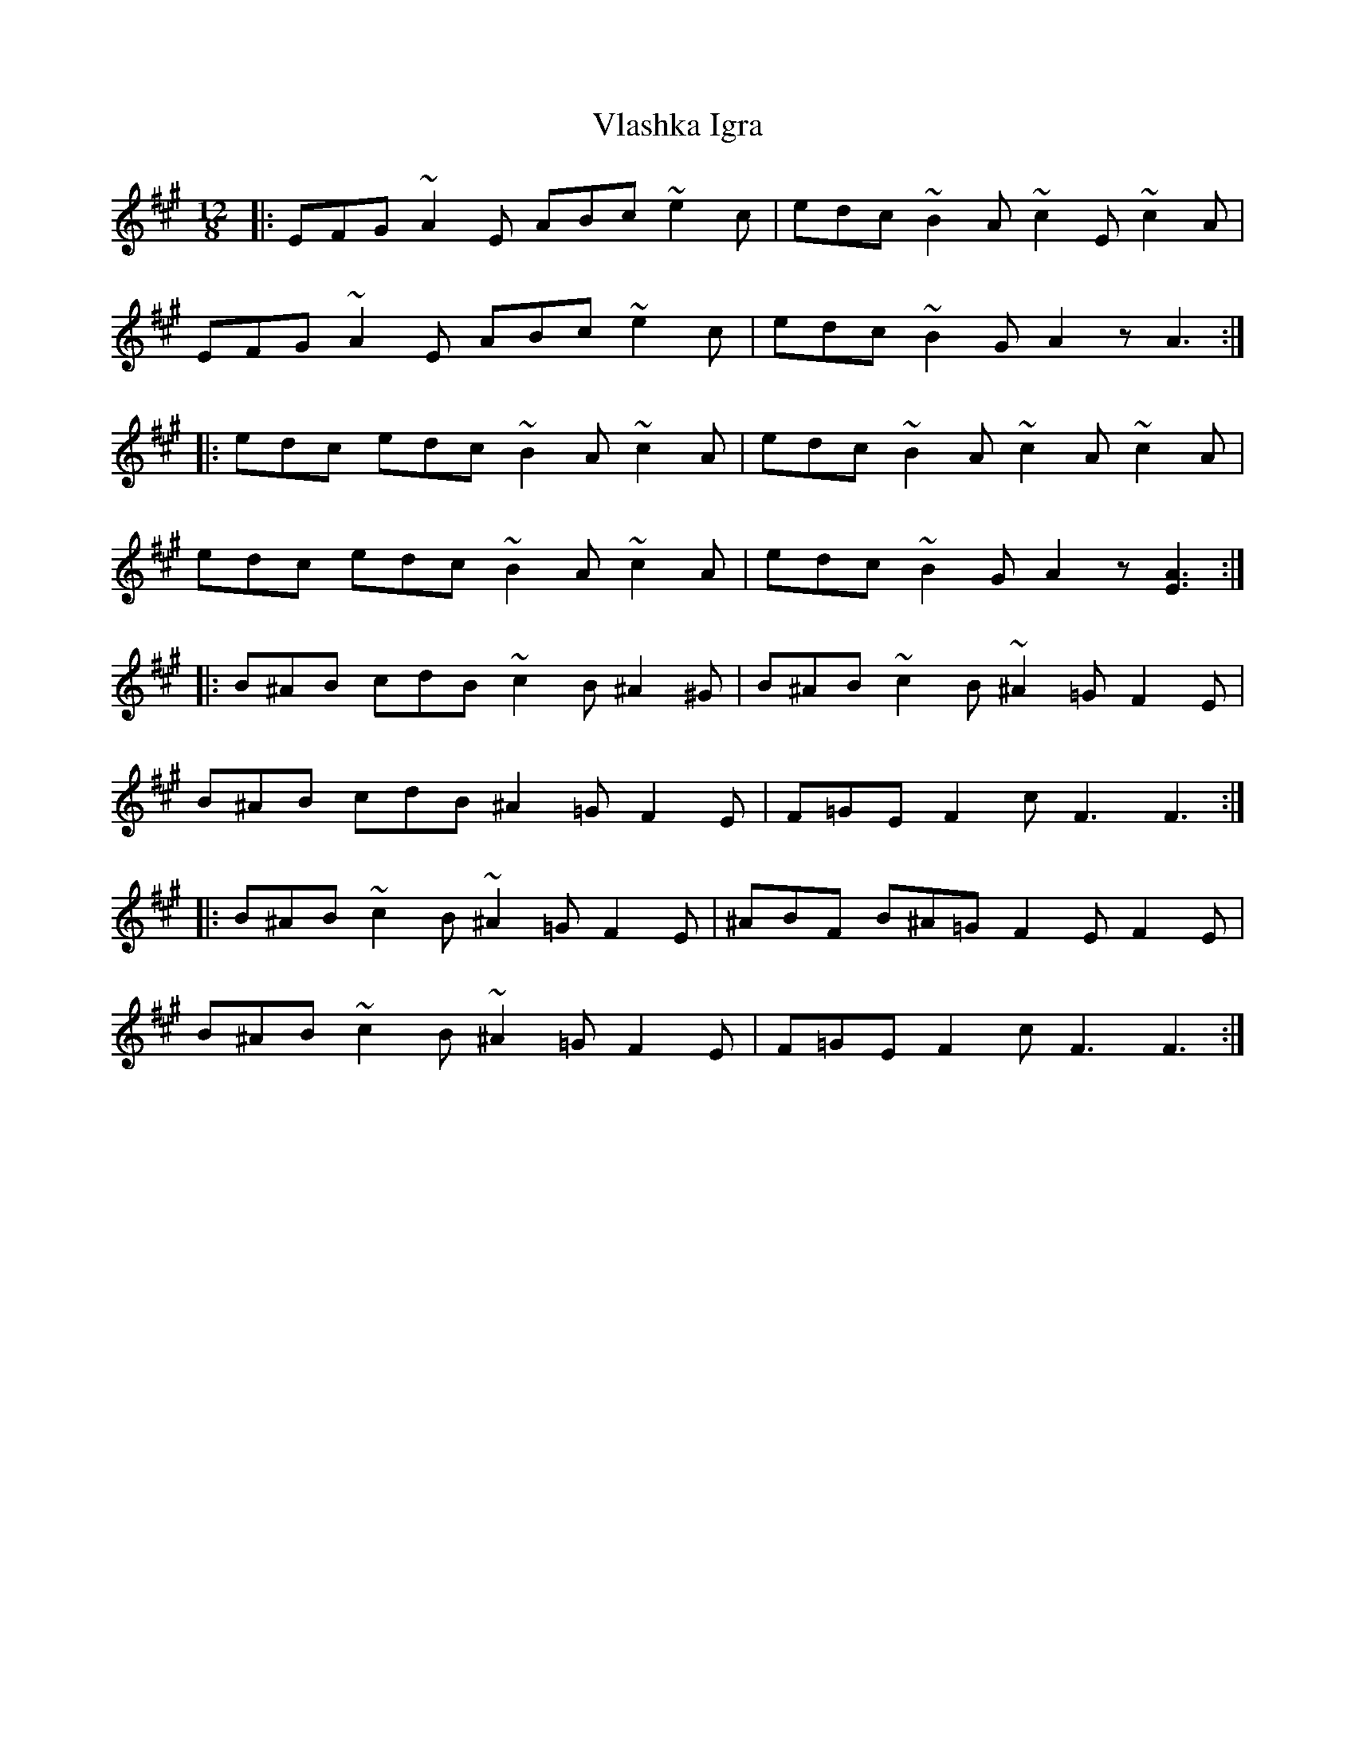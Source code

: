 X: 41879
T: Vlashka Igra
R: slide
M: 12/8
K: Amajor
|:EFG ~A2 E ABc ~e2 c|edc ~B2 A ~c2 E ~c2 A|
EFG ~A2 E ABc ~e2 c|edc ~B2 G A2 z A3:|
|:edc edc ~B2 A ~c2 A|edc ~B2 A ~c2 A ~c2 A|
edc edc ~B2 A ~c2 A|edc ~B2 G A2 z [E3A3]:|
|:B^AB cdB ~c2 B ^A2 ^G|B^AB ~c2 B ~^A2 =G F2 E|
B^AB cdB ^A2 =G F2 E|F=GE F2 c F3 F3:|
|:B^AB ~c2 B ~^A2 =G F2 E|^ABF B^A=G F2 E F2 E|
B^AB ~c2 B ~^A2 =G F2 E|F=GE F2 c F3 F3:|

